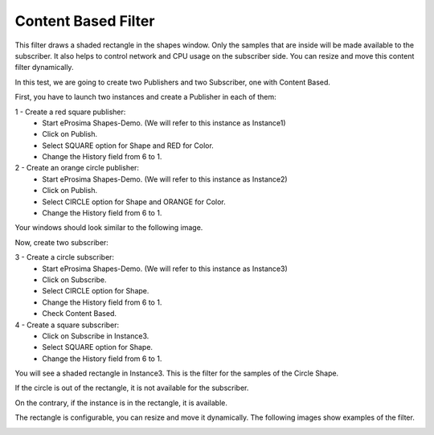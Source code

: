 Content Based Filter
====================

This filter draws a shaded rectangle in the shapes window. Only the samples that are inside will be made available to the subscriber. It also helps to control network and CPU usage on the subscriber side. You can resize and move this content filter dynamically.

In this test, we are going to create two Publishers and two Subscriber, one with Content Based.

First, you have to launch two instances and create a Publisher in each of them:

1 - Create a red square publisher:
   - Start eProsima Shapes-Demo. (We will refer to this instance as Instance1)
   - Click on Publish.
   - Select SQUARE option for Shape and RED for Color.
   - Change the History field from 6 to 1.
   
2 - Create an orange circle publisher:
   - Start eProsima Shapes-Demo. (We will refer to this instance as Instance2)
   - Click on Publish.
   - Select CIRCLE option for Shape and ORANGE for Color.
   - Change the History field from 6 to 1.

Your windows should look similar to the following image.

.. image:: test6_2.png
   :scale: 100 %
   :alt: Initial state
   :align: center

Now, create two subscriber:

3 - Create a circle subscriber:
   - Start eProsima Shapes-Demo. (We will refer to this instance as Instance3)
   - Click on Subscribe.
   - Select CIRCLE option for Shape.
   - Change the History field from 6 to 1.
   - Check Content Based.

4 - Create a square subscriber:
   - Click on Subscribe in Instance3.
   - Select SQUARE option for Shape.
   - Change the History field from 6 to 1.

You will see a shaded rectangle in Instance3. This is the filter for the samples of the Circle Shape.

If the circle is out of the rectangle, it is not available for the subscriber.

.. image:: test6_3.png
   :scale: 100 %
   :alt: State 1
   :align: center

On the contrary, if the instance is in the rectangle, it is available.

.. image:: test6_4.png
   :scale: 100 %
   :alt: State 2
   :align: center
   
The rectangle is configurable, you can resize and move it dynamically. The following images show examples of the filter.

.. image:: test4_4.png
   :scale: 100 %
   :alt: Publisher configuration
   :align: center
   
